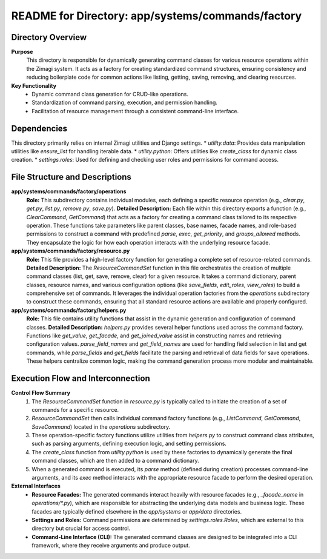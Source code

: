 =====================================================
README for Directory: app/systems/commands/factory
=====================================================

Directory Overview
------------------

**Purpose**
   This directory is responsible for dynamically generating command classes for various resource operations within the Zimagi system. It acts as a factory for creating standardized command structures, ensuring consistency and reducing boilerplate code for common actions like listing, getting, saving, removing, and clearing resources.

**Key Functionality**
   *   Dynamic command class generation for CRUD-like operations.
   *   Standardization of command parsing, execution, and permission handling.
   *   Facilitation of resource management through a consistent command-line interface.


Dependencies
-------------------------

This directory primarily relies on internal Zimagi utilities and Django settings.
*   `utility.data`: Provides data manipulation utilities like `ensure_list` for handling iterable data.
*   `utility.python`: Offers utilities like `create_class` for dynamic class creation.
*   `settings.roles`: Used for defining and checking user roles and permissions for command access.


File Structure and Descriptions
-------------------------------

**app/systems/commands/factory/operations**
     **Role:** This subdirectory contains individual modules, each defining a specific resource operation (e.g., `clear.py`, `get.py`, `list.py`, `remove.py`, `save.py`).
     **Detailed Description:** Each file within this directory exports a function (e.g., `ClearCommand`, `GetCommand`) that acts as a factory for creating a command class tailored to its respective operation. These functions take parameters like parent classes, base names, facade names, and role-based permissions to construct a command with predefined `parse`, `exec`, `get_priority`, and `groups_allowed` methods. They encapsulate the logic for how each operation interacts with the underlying resource facade.

**app/systems/commands/factory/resource.py**
     **Role:** This file provides a high-level factory function for generating a complete set of resource-related commands.
     **Detailed Description:** The `ResourceCommandSet` function in this file orchestrates the creation of multiple command classes (list, get, save, remove, clear) for a given resource. It takes a command dictionary, parent classes, resource names, and various configuration options (like `save_fields`, `edit_roles`, `view_roles`) to build a comprehensive set of commands. It leverages the individual operation factories from the `operations` subdirectory to construct these commands, ensuring that all standard resource actions are available and properly configured.

**app/systems/commands/factory/helpers.py**
     **Role:** This file contains utility functions that assist in the dynamic generation and configuration of command classes.
     **Detailed Description:** `helpers.py` provides several helper functions used across the command factory. Functions like `get_value`, `get_facade`, and `get_joined_value` assist in constructing names and retrieving configuration values. `parse_field_names` and `get_field_names` are used for handling field selection in list and get commands, while `parse_fields` and `get_fields` facilitate the parsing and retrieval of data fields for save operations. These helpers centralize common logic, making the command generation process more modular and maintainable.


Execution Flow and Interconnection
----------------------------------

**Control Flow Summary**
   1.  The `ResourceCommandSet` function in `resource.py` is typically called to initiate the creation of a set of commands for a specific resource.
   2.  `ResourceCommandSet` then calls individual command factory functions (e.g., `ListCommand`, `GetCommand`, `SaveCommand`) located in the `operations` subdirectory.
   3.  These operation-specific factory functions utilize utilities from `helpers.py` to construct command class attributes, such as parsing arguments, defining execution logic, and setting permissions.
   4.  The `create_class` function from `utility.python` is used by these factories to dynamically generate the final command classes, which are then added to a command dictionary.
   5.  When a generated command is executed, its `parse` method (defined during creation) processes command-line arguments, and its `exec` method interacts with the appropriate resource facade to perform the desired operation.

**External Interfaces**
   *   **Resource Facades:** The generated commands interact heavily with resource facades (e.g., `_facade_name` in `operations/*.py`), which are responsible for abstracting the underlying data models and business logic. These facades are typically defined elsewhere in the `app/systems` or `app/data` directories.
   *   **Settings and Roles:** Command permissions are determined by `settings.roles.Roles`, which are external to this directory but crucial for access control.
   *   **Command-Line Interface (CLI):** The generated command classes are designed to be integrated into a CLI framework, where they receive arguments and produce output.

